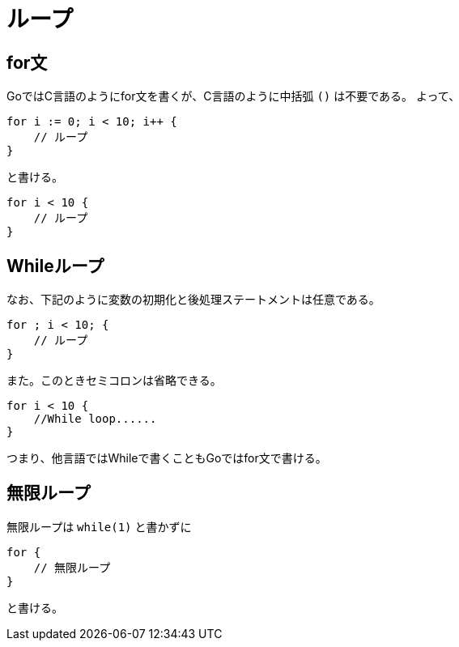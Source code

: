 = ループ

== for文

GoではC言語のようにfor文を書くが、C言語のように中括弧 `()` は不要である。
よって、

[source, go]
----
for i := 0; i < 10; i++ {
    // ループ
}
----

と書ける。

[source, go]
----
for i < 10 {
    // ループ
}
----

== Whileループ

なお、下記のように変数の初期化と後処理ステートメントは任意である。

[source, go]
----
for ; i < 10; {
    // ループ
}
----

また。このときセミコロンは省略できる。

[source, go]
----
for i < 10 {
    //While loop......
}
----

つまり、他言語ではWhileで書くこともGoではfor文で書ける。

== 無限ループ

無限ループは `while(1)` と書かずに

[source, go]
----
for {
    // 無限ループ
}
----

と書ける。